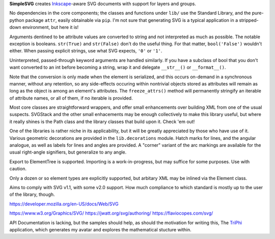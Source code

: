 
**SimpleSVG** creates `Inkscape`_-aware SVG documents with support for layers and groups.

No dependencies in the core components; the classes and functions under ``lib/`` use the Standard Library, and the pure-python package ``attr``, easily obtainable via ``pip``. I'm not sure that generating SVG is a typical application in a stripped-down environment, but here it is!

Arguments dentined to be attribute values are converted to string and not interpreted as much as possible. The notable exception is booleans. ``str(True)`` and ``str(False)`` don't do the useful thing. For that matter, ``bool('False')`` wouldn't either. When passing explicit strings, use what SVG expects, ``'0'`` or ``'1'``.

Uninterpreted, passed-through keyword arguments are handled similarly. If you have a subclass of bool that you don't want converted to an int before becoming a string, wrap it and delegate ``__str__()`` or ``__format__()``.

Note that the conversion is only made when the element is serialized, and this occurs on-demand in a synchronous manner, without any retention, so any side-effects occuring within nontrivial objects stored as attributes will remain as long as the object is among an element's attributes. The ``freeze_attrs()`` method will permanently stringify an iterable of attribute names, or all of them, if no iterable is provided.

Most core classes are straightforward wrappers, and offer small enhancements over building XML from one of the usual suspects. SVGStack and the other small enhacements may be enough collectively to make this library useful, but where it really shines is the Path class and the library classes that build upon it. Check 'em out!

One of the libraries is rather niche in its applicability, but it will be greatly appreciated by those who have use of it. Various geometric decorations are provided in the ``lib.decorations`` module. Hatch marks for lines, and the angular analogue, as well as labels for lines and angles are provided. A "corner" variant of the arc markings are available for the usual right-angle signifiers, but generalize to any angle.

Export to ElementTree is supported. Importing is a work-in-progress, but may suffice for some purposes. Use with caution.

Only a dozen or so element types are explicitly supported, but arbitary XML may be inlined via the Element class.

Aims to comply with SVG v1.1, with some v2.0 support. How much compliance to which standard is mostly up to the user of the library, though.


https://developer.mozilla.org/en-US/docs/Web/SVG

https://www.w3.org/Graphics/SVG/
https://jwatt.org/svg/authoring/
https://flaviocopes.com/svg/

API Documentation is lacking, but the samples should help, as should the motivation for writing this, The `TriPhi`_ application, which generates my avatar and explores the mathematical stucture within.

.. _Inkscape: https://inkscape.org/
.. _TriPhi: https://github.com/sfaleron/TriPhi
